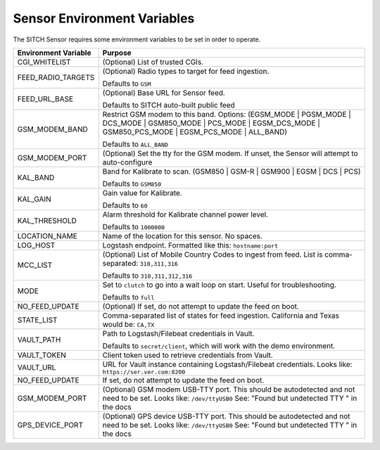 Sensor Environment Variables
----------------------------

The SITCH Sensor requires some environment variables to be set in order to operate.


+---------------------------+-------------------------------------------------------+
| Environment Variable      | Purpose                                               |
+===========================+=======================================================+
| CGI_WHITELIST             | (Optional) List of trusted CGIs.                      |
+---------------------------+-------------------------------------------------------+
| FEED_RADIO_TARGETS        | (Optional) Radio types to target for feed ingestion.  |
|                           |                                                       |
|                           | Defaults to ``GSM``                                   |
+---------------------------+-------------------------------------------------------+
| FEED_URL_BASE             | (Optional) Base URL for Sensor feed.                  |
|                           |                                                       |
|                           | Defaults to SITCH auto-built public feed              |
+---------------------------+-------------------------------------------------------+
| GSM_MODEM_BAND            | Restrict GSM modem to this band.  Options:            |
|                           | (EGSM_MODE | PGSM_MODE | DCS_MODE | GSM850_MODE |     |
|                           | PCS_MODE | EGSM_DCS_MODE | GSM850_PCS_MODE |          |
|                           | EGSM_PCS_MODE | ALL_BAND)                             |
|                           |                                                       |
|                           | Defaults to ``ALL_BAND``                              |
+---------------------------+-------------------------------------------------------+
| GSM_MODEM_PORT            | (Optional) Set the tty for the GSM modem.  If unset,  |
|                           | the Sensor will attempt to auto-configure             |
+---------------------------+-------------------------------------------------------+
| KAL_BAND                  | Band for Kalibrate to scan. (GSM850 | GSM-R |         |
|                           | GSM900 | EGSM | DCS | PCS)                            |
|                           |                                                       |
|                           | Defaults to ``GSM850``                                |
+---------------------------+-------------------------------------------------------+
| KAL_GAIN                  | Gain value for Kalibrate.                             |
|                           |                                                       |
|                           | Defaults to ``60``                                    |
+---------------------------+-------------------------------------------------------+
| KAL_THRESHOLD             | Alarm threshold for Kalibrate channel power level.    |
|                           |                                                       |
|                           | Defaults to ``1000000``                               |
+---------------------------+-------------------------------------------------------+
| LOCATION_NAME             | Name of the location for this sensor.  No spaces.     |
+---------------------------+-------------------------------------------------------+
| LOG_HOST                  | Logstash endpoint.                                    |
|                           | Formatted like this: ``hostname:port``                |
+---------------------------+-------------------------------------------------------+
| MCC_LIST                  | (Optional) List of Mobile Country Codes to ingest     |
|                           | from feed.  List is comma-separated: ``310,311,316``  |
|                           |                                                       |
|                           | Defaults to ``310,311,312,316``                       |
+---------------------------+-------------------------------------------------------+
| MODE                      | Set to ``clutch`` to go into a wait loop on start.    |
|                           | Useful for troubleshooting.                           |
|                           |                                                       |
|                           | Defaults to ``full``                                  |
+---------------------------+-------------------------------------------------------+
| NO_FEED_UPDATE            | (Optional) If set, do not attempt to update the feed  |
|                           | on boot.                                              |
+---------------------------+-------------------------------------------------------+
| STATE_LIST                | Comma-separated list of states for feed ingestion.    |
|                           | California and Texas would be: ``CA,TX``              |
+---------------------------+-------------------------------------------------------+
| VAULT_PATH                | Path to Logstash/Filebeat credentials in Vault.       |
|                           |                                                       |
|                           | Defaults to ``secret/client``, which will work with   |
|                           | the demo environment.                                 |
+---------------------------+-------------------------------------------------------+
| VAULT_TOKEN               | Client token used to retrieve credentials from Vault. |
+---------------------------+-------------------------------------------------------+
| VAULT_URL                 | URL for Vault instance containing Logstash/Filebeat   |
|                           | credentials. Looks like: ``https://ser.ver.com:8200`` |
+---------------------------+-------------------------------------------------------+
| NO_FEED_UPDATE            | If set, do not attempt to update the feed on boot.    |
+---------------------------+-------------------------------------------------------+
| GSM_MODEM_PORT            | (Optional) GSM modem USB-TTY port. This should        |
|                           | be autodetected and not need to be set.               |
|                           | Looks like: ``/dev/ttyUSB0``                          |
|                           | See: "Found but undetected TTY " in the docs          |
+---------------------------+-------------------------------------------------------+
| GPS_DEVICE_PORT           | (Optional) GPS device USB-TTY port. This should       |
|                           | be autodetected and not need to be set.               |
|                           | Looks like: ``/dev/ttyUSB0``                          |
|                           | See: "Found but undetected TTY " in the docs          |
+---------------------------+-------------------------------------------------------+
